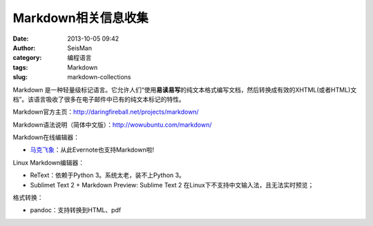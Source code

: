 Markdown相关信息收集
#####################################################
:date: 2013-10-05 09:42
:author: SeisMan
:category: 编程语言
:tags: Markdown
:slug: markdown-collections

Markdown
是一种轻量级标记语言。它允许人们“使用\ **易读易写**\ 的纯文本格式编写文档，然后转换成有效的XHTML(或者HTML)文档”。该语言吸收了很多在电子邮件中已有的纯文本标记的特性。

Markdown官方主页：\ `http://daringfireball.net/projects/markdown/`_

Markdown语法说明（简体中文版）：\ `http://wowubuntu.com/markdown/`_

Markdown在线编辑器：

-  `马克飞象`_\ ：从此Evernote也支持Markdown啦!

Linux Markdown编辑器：

-  ReText：依赖于Python 3。系统太老，装不上Python 3。
-  Sublimet Text 2 + Markdown Preview: Sublime Text 2
   在Linux下不支持中文输入法，且无法实时预览；

格式转换：

-  pandoc：支持转换到HTML、pdf

.. _`http://daringfireball.net/projects/markdown/`: http://daringfireball.net/projects/markdown/
.. _`http://wowubuntu.com/markdown/`: http://wowubuntu.com/markdown/
.. _马克飞象: http://maxiang.info/
